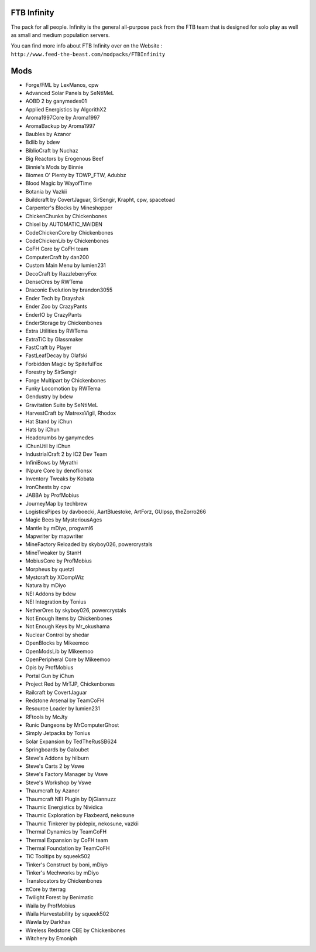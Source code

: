 FTB Infinity
============
The pack for all people. Infinity is the general all-purpose pack from the FTB team that is designed for solo play as well as small and medium population servers.

You can find more info about FTB Infinity over on the Website : ``http://www.feed-the-beast.com/modpacks/FTBInfinity``

Mods
====
* Forge/FML by LexManos, cpw
* Advanced Solar Panels by SeNtiMeL
* AOBD 2 by ganymedes01
* Applied Energistics by AlgorithX2
* Aroma1997Core by Aroma1997
* AromaBackup by Aroma1997
* Baubles by Azanor
* Bdlib by bdew
* BiblioCraft by Nuchaz
* Big Reactors by Erogenous Beef
* Binnie's Mods by Binnie
* Biomes O' Plenty by TDWP_FTW, Adubbz
* Blood Magic by WayofTime
* Botania by Vazkii
* Buildcraft by CovertJaguar, SirSengir, Krapht, cpw, spacetoad
* Carpenter's Blocks by Mineshopper
* ChickenChunks by Chickenbones
* Chisel by AUTOMATIC_MAIDEN
* CodeChickenCore by Chickenbones
* CodeChickenLib by Chickenbones
* CoFH Core by CoFH team
* ComputerCraft by dan200
* Custom Main Menu by lumien231
* DecoCraft by RazzleberryFox
* DenseOres by RWTema
* Draconic Evolution by brandon3055
* Ender Tech by Drayshak
* Ender Zoo by CrazyPants
* EnderIO by CrazyPants
* EnderStorage by Chickenbones
* Extra Utilities by RWTema
* ExtraTiC by Glassmaker
* FastCraft by Player
* FastLeafDecay by Olafski
* Forbidden Magic by SpitefulFox
* Forestry by SirSengir
* Forge Multipart by Chickenbones
* Funky Locomotion by RWTema
* Gendustry by bdew
* Gravitation Suite by SeNtiMeL
* HarvestCraft by MatrexsVigil, Rhodox
* Hat Stand by iChun
* Hats by iChun
* Headcrumbs by ganymedes
* iChunUtil by iChun
* IndustrialCraft 2 by IC2 Dev Team
* InfiniBows by Myrathi
* INpure Core by denoflionsx
* Inventory Tweaks by Kobata
* IronChests by cpw
* JABBA by ProfMobius
* JourneyMap by techbrew
* LogisticsPipes by davboecki, AartBluestoke, ArtForz, GUIpsp, theZorro266
* Magic Bees by MysteriousAges
* Mantle by mDiyo, progwml6
* Mapwriter by mapwriter
* MineFactory Reloaded by skyboy026, powercrystals
* MineTweaker by StanH
* MobiusCore by ProfMobius
* Morpheus by quetzi
* Mystcraft by XCompWiz
* Natura by mDiyo
* NEI Addons by bdew
* NEI Integration by Tonius
* NetherOres by skyboy026, powercrystals
* Not Enough Items by Chickenbones
* Not Enough Keys by Mr_okushama
* Nuclear Control by shedar
* OpenBlocks by Mikeemoo
* OpenModsLib by Mikeemoo
* OpenPeripheral Core by Mikeemoo
* Opis by ProfMobius
* Portal Gun by iChun
* Project Red by MrTJP, Chickenbones
* Railcraft by CovertJaguar
* Redstone Arsenal by TeamCoFH
* Resource Loader by lumien231
* RFtools by McJty
* Runic Dungeons by MrComputerGhost
* Simply Jetpacks by Tonius
* Solar Expansion by TedTheRusSB624
* Springboards by Galoubet
* Steve's Addons by hilburn
* Steve's Carts 2 by Vswe
* Steve's Factory Manager by Vswe
* Steve's Workshop by Vswe
* Thaumcraft by Azanor
* Thaumcraft NEI Plugin by DjGiannuzz
* Thaumic Energistics by Nividica
* Thaumic Exploration by Flaxbeard, nekosune
* Thaumic Tinkerer by pixlepix, nekosune, vazkii
* Thermal Dynamics by TeamCoFH
* Thermal Expansion by CoFH team
* Thermal Foundation by TeamCoFH
* TiC Tooltips by squeek502
* Tinker's Construct by boni, mDiyo
* Tinker's Mechworks by mDiyo
* Translocators by Chickenbones
* ttCore by tterrag
* Twilight Forest by Benimatic
* Waila by ProfMobius
* Waila Harvestability by squeek502
* Wawla by Darkhax
* Wireless Redstone CBE by Chickenbones
* Witchery by Emoniph
